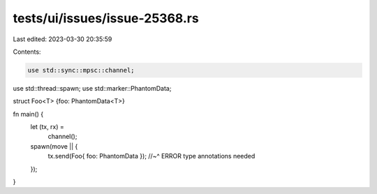 tests/ui/issues/issue-25368.rs
==============================

Last edited: 2023-03-30 20:35:59

Contents:

.. code-block:: rs

    use std::sync::mpsc::channel;
use std::thread::spawn;
use std::marker::PhantomData;

struct Foo<T> {foo: PhantomData<T>}

fn main() {
    let (tx, rx) =
        channel();
    spawn(move || {
        tx.send(Foo{ foo: PhantomData });
        //~^ ERROR type annotations needed
    });
}


